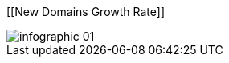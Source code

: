 :bookseries: radar

[[New Domains Growth Rate]]
[role="fullpage"]
image::images/infographic_01.jpg[scalewidth="90%"]